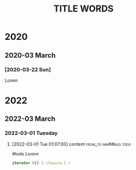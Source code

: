 #+title: TITLE WORDS
#+property: header-args :exports code
#+columns: %7TODO(To do) %40ITEM(Task)
#+options: broken-links:mark

* 2020

** 2020-03 March

*** [2020-03-22 Sun]

Lorem

* 2022
  :PROPERTIES:
  :ID:       14825771-5b1c-44d2-b0a4-996d0cf2b6b2
  :END:

** 2022-03 March

*** 2022-03-01 Tuesday

**** [2022-03-01 Tue 01:07:00] content :from_tg:nim##bug:todo:
      :PROPERTIES:
      :CREATED:  [2022-03-01 Tue 01:07:00]
      :ID:       a5a2076a-5c7f-46b2-8144-e7a65e9a440e
      :END:

#todo Lorem

#+begin_src nim
iterator b() {.closure.} =
#+end_src
